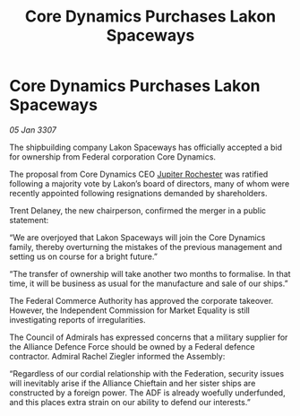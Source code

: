 :PROPERTIES:
:ID:       73831d6c-2999-4d55-b478-78d174292ca7
:ROAM_REFS: https://cms.zaonce.net/en-GB/jsonapi/node/galnet_article/4297c660-5724-498d-a797-47c3355ad657?resourceVersion=id%3A4875
:END:
#+title: Core Dynamics Purchases Lakon Spaceways
#+filetags: :Federation:Alliance:galnet:

* Core Dynamics Purchases Lakon Spaceways

/05 Jan 3307/

The shipbuilding company Lakon Spaceways has officially accepted a bid for ownership from Federal corporation Core Dynamics. 

The proposal from Core Dynamics CEO [[id:c33064d1-c2a0-4ac3-89fe-57eedb7ef9c8][Jupiter Rochester]] was ratified following a majority vote by Lakon’s board of directors, many of whom were recently appointed following resignations demanded by shareholders. 

Trent Delaney, the new chairperson, confirmed the merger in a public statement: 

“We are overjoyed that Lakon Spaceways will join the Core Dynamics family, thereby overturning the mistakes of the previous management and setting us on course for a bright future.” 

“The transfer of ownership will take another two months to formalise. In that time, it will be business as usual for the manufacture and sale of our ships.” 

The Federal Commerce Authority has approved the corporate takeover. However, the Independent Commission for Market Equality is still investigating reports of irregularities. 

The Council of Admirals has expressed concerns that a military supplier for the Alliance Defence Force should be owned by a Federal defence contractor. Admiral Rachel Ziegler informed the Assembly: 

“Regardless of our cordial relationship with the Federation, security issues will inevitably arise if the Alliance Chieftain and her sister ships are constructed by a foreign power. The ADF is already woefully underfunded, and this places extra strain on our ability to defend our interests.”
